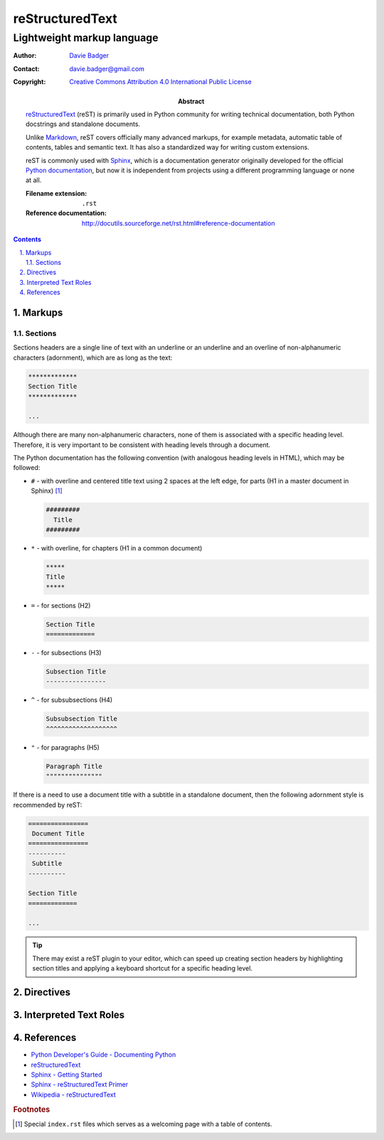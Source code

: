 ==================
 reStructuredText
==================
-----------------------------
 Lightweight markup language
-----------------------------

:Author: `Davie Badger`_
:Contact: davie.badger@gmail.com
:Copyright: `Creative Commons Attribution 4.0 International Public License`_

:Abstract:

   `reStructuredText`_ (reST) is primarily used in Python community for writing
   technical documentation, both Python docstrings and standalone documents.

   Unlike `Markdown`_, reST covers officially many advanced markups, for
   example metadata, automatic table of contents, tables and semantic text. It
   has also a standardized way for writing custom extensions.

   reST is commonly used with `Sphinx`_, which is a documentation generator
   originally developed for the official `Python documentation`_, but now it is
   independent from projects using a different programming language or none at
   all.

   :Filename extension: ``.rst``
   :Reference documentation: http://docutils.sourceforge.net/rst.html#reference-documentation

.. contents::

.. sectnum::
   :depth: 3
   :suffix: .

.. _Creative Commons Attribution 4.0 International Public License: https://creativecommons.org/licenses/by/4.0/
.. _Davie Badger: https://github.com/daviebadger
.. _Markdown: https://daringfireball.net/projects/markdown/
.. _Python documentation: https://docs.python.org
.. _reStructuredText: http://docutils.sourceforge.net/rst.html
.. _Sphinx: http://www.sphinx-doc.org

Markups
=======

Sections
--------

Sections headers are a single line of text with an underline or an underline
and an overline of non-alphanumeric characters (adornment), which are as long
as the text:

.. code:: rst

   *************
   Section Title
   *************

   ...

Although there are many non-alphanumeric characters, none of them is associated
with a specific heading level. Therefore, it is very important to be consistent
with heading levels through a document.

The Python documentation has the following convention (with analogous heading
levels in HTML), which may be followed:

* ``#`` - with overline and centered title text using 2 spaces at the left
  edge, for parts (H1 in a master document in Sphinx) [#]_

  .. code:: rst

     #########
       Title
     #########

* ``*`` - with overline, for chapters (H1 in a common document)

  .. code:: rst

     *****
     Title
     *****

* ``=`` - for sections (H2)

  .. code:: rst

     Section Title
     =============

* ``-`` - for subsections (H3)

  .. code:: rst

     Subsection Title
     ----------------

* ``^`` - for subsubsections (H4)

  .. code:: rst

     Subsubsection Title
     ^^^^^^^^^^^^^^^^^^^

* ``"`` - for paragraphs (H5)

  .. code:: rst

     Paragraph Title
     """""""""""""""

If there is a need to use a document title with a subtitle in a standalone
document, then the following adornment style is recommended by reST:

.. code:: rst

   ================
    Document Title
   ================
   ----------
    Subtitle
   ----------

   Section Title
   =============

   ...

.. tip::

   There may exist a reST plugin to your editor, which can speed up creating
   section headers by highlighting section titles and applying a keyboard
   shortcut for a specific heading level.

.. _The Python documentation: https://devguide.python.org/documenting/#sections

Directives
==========

Interpreted Text Roles
======================

References
==========

* `Python Developer's Guide - Documenting Python`__
* `reStructuredText`__
* `Sphinx - Getting Started`__
* `Sphinx - reStructuredText Primer`__
* `Wikipedia - reStructuredText`__

__ https://devguide.python.org/documenting/
__ reStructuredText_
__ https://www.sphinx-doc.org/en/master/usage/quickstart.html
__ http://www.sphinx-doc.org/en/master/usage/restructuredtext/basics.html
__ https://en.wikipedia.org/wiki/ReStructuredText

.. rubric:: Footnotes

.. [#] Special ``index.rst`` files which serves as a welcoming page with a
   table of contents.

